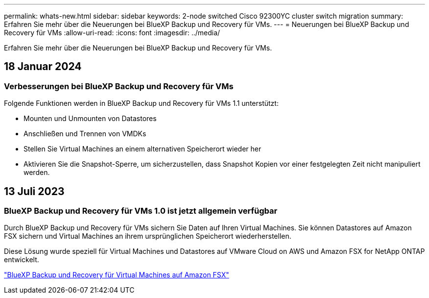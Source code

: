 ---
permalink: whats-new.html 
sidebar: sidebar 
keywords: 2-node switched Cisco 92300YC cluster switch migration 
summary: Erfahren Sie mehr über die Neuerungen bei BlueXP Backup und Recovery für VMs. 
---
= Neuerungen bei BlueXP Backup und Recovery für VMs
:allow-uri-read: 
:icons: font
:imagesdir: ../media/


[role="lead"]
Erfahren Sie mehr über die Neuerungen bei BlueXP Backup und Recovery für VMs.



== 18 Januar 2024



=== Verbesserungen bei BlueXP Backup und Recovery für VMs

Folgende Funktionen werden in BlueXP Backup und Recovery für VMs 1.1 unterstützt:

* Mounten und Unmounten von Datastores
* Anschließen und Trennen von VMDKs
* Stellen Sie Virtual Machines an einem alternativen Speicherort wieder her
* Aktivieren Sie die Snapshot-Sperre, um sicherzustellen, dass Snapshot Kopien vor einer festgelegten Zeit nicht manipuliert werden.




== 13 Juli 2023



=== BlueXP Backup und Recovery für VMs 1.0 ist jetzt allgemein verfügbar

Durch BlueXP Backup und Recovery für VMs sichern Sie Daten auf Ihren Virtual Machines. Sie können Datastores auf Amazon FSX sichern und Virtual Machines an ihrem ursprünglichen Speicherort wiederherstellen.

Diese Lösung wurde speziell für Virtual Machines und Datastores auf VMware Cloud on AWS und Amazon FSX for NetApp ONTAP entwickelt.

link:concept-bluexp-backup-and-recovery-for-virtual-machines-on-amazon-fsx.html["BlueXP Backup und Recovery für Virtual Machines auf Amazon FSX"]
